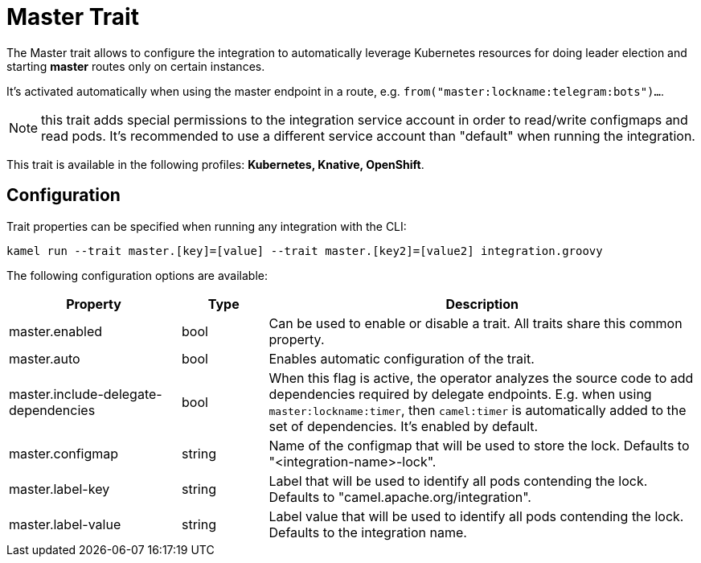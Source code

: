 = Master Trait

// Start of autogenerated code - DO NOT EDIT! (description)
The Master trait allows to configure the integration to automatically leverage Kubernetes resources for doing
leader election and starting *master* routes only on certain instances.

It's activated automatically when using the master endpoint in a route, e.g. `from("master:lockname:telegram:bots")...`.

NOTE: this trait adds special permissions to the integration service account in order to read/write configmaps and read pods.
It's recommended to use a different service account than "default" when running the integration.


This trait is available in the following profiles: **Kubernetes, Knative, OpenShift**.

// End of autogenerated code - DO NOT EDIT! (description)
// Start of autogenerated code - DO NOT EDIT! (configuration)
== Configuration

Trait properties can be specified when running any integration with the CLI:
```
kamel run --trait master.[key]=[value] --trait master.[key2]=[value2] integration.groovy
```
The following configuration options are available:

[cols="2,1,5a"]
|===
|Property | Type | Description

| master.enabled
| bool
| Can be used to enable or disable a trait. All traits share this common property.

| master.auto
| bool
| Enables automatic configuration of the trait.

| master.include-delegate-dependencies
| bool
| When this flag is active, the operator analyzes the source code to add dependencies required by delegate endpoints.
E.g. when using `master:lockname:timer`, then `camel:timer` is automatically added to the set of dependencies.
It's enabled by default.

| master.configmap
| string
| Name of the configmap that will be used to store the lock. Defaults to "<integration-name>-lock".

| master.label-key
| string
| Label that will be used to identify all pods contending the lock. Defaults to "camel.apache.org/integration".

| master.label-value
| string
| Label value that will be used to identify all pods contending the lock. Defaults to the integration name.

|===

// End of autogenerated code - DO NOT EDIT! (configuration)
